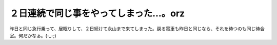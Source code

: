 ２日連続で同じ事をやってしまった…。orz
=======================================

昨日と同じ急行乗って、居眠りして、２日続けて永山まで来てしまった。戻る電車も昨日と同じなら、それを待つのも同じ待合室。何だかなぁ。(-_-;)






.. author:: default
.. categories:: work,life
.. tags::
.. comments::
